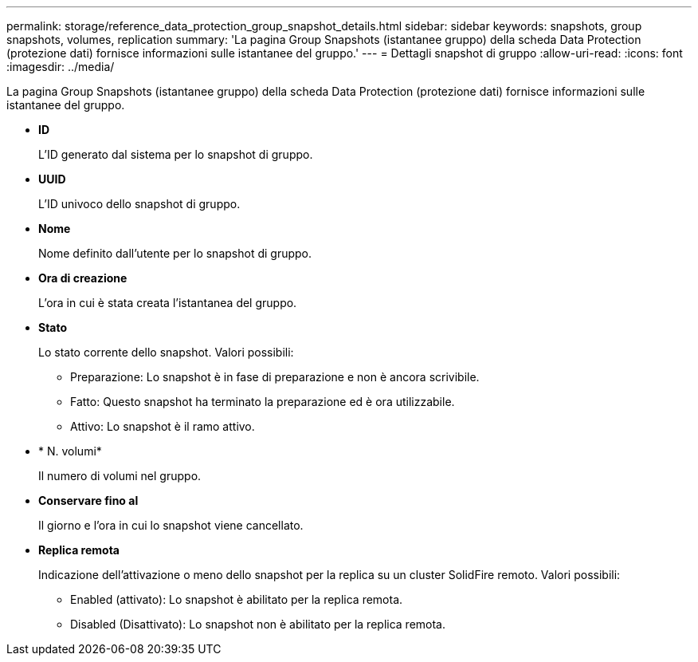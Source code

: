 ---
permalink: storage/reference_data_protection_group_snapshot_details.html 
sidebar: sidebar 
keywords: snapshots, group snapshots, volumes, replication 
summary: 'La pagina Group Snapshots (istantanee gruppo) della scheda Data Protection (protezione dati) fornisce informazioni sulle istantanee del gruppo.' 
---
= Dettagli snapshot di gruppo
:allow-uri-read: 
:icons: font
:imagesdir: ../media/


[role="lead"]
La pagina Group Snapshots (istantanee gruppo) della scheda Data Protection (protezione dati) fornisce informazioni sulle istantanee del gruppo.

* *ID*
+
L'ID generato dal sistema per lo snapshot di gruppo.

* *UUID*
+
L'ID univoco dello snapshot di gruppo.

* *Nome*
+
Nome definito dall'utente per lo snapshot di gruppo.

* *Ora di creazione*
+
L'ora in cui è stata creata l'istantanea del gruppo.

* *Stato*
+
Lo stato corrente dello snapshot. Valori possibili:

+
** Preparazione: Lo snapshot è in fase di preparazione e non è ancora scrivibile.
** Fatto: Questo snapshot ha terminato la preparazione ed è ora utilizzabile.
** Attivo: Lo snapshot è il ramo attivo.


* * N. volumi*
+
Il numero di volumi nel gruppo.

* *Conservare fino al*
+
Il giorno e l'ora in cui lo snapshot viene cancellato.

* *Replica remota*
+
Indicazione dell'attivazione o meno dello snapshot per la replica su un cluster SolidFire remoto. Valori possibili:

+
** Enabled (attivato): Lo snapshot è abilitato per la replica remota.
** Disabled (Disattivato): Lo snapshot non è abilitato per la replica remota.



